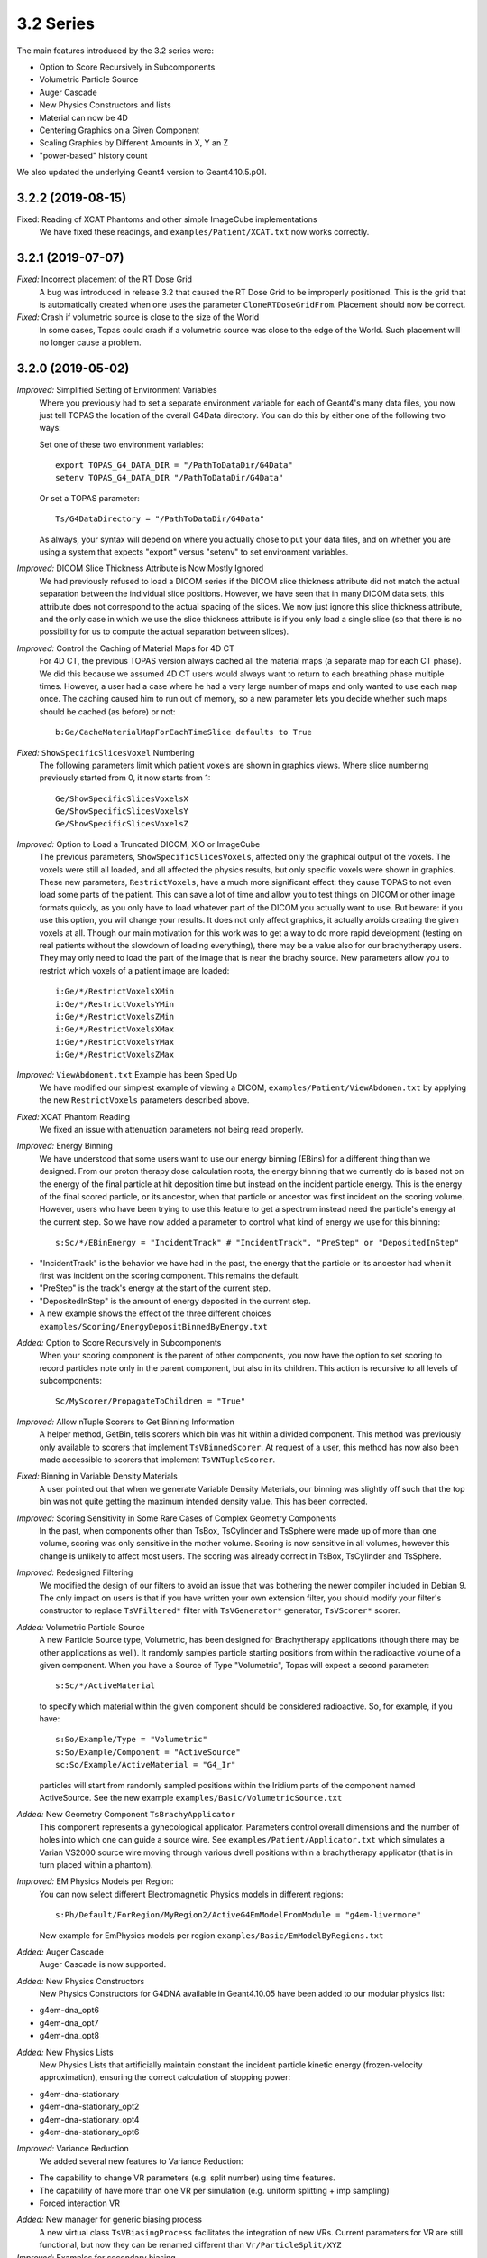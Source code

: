 3.2 Series
----------

The main features introduced by the 3.2 series were:

* Option to Score Recursively in Subcomponents
* Volumetric Particle Source
* Auger Cascade
* New Physics Constructors and lists
* Material can now be 4D
* Centering Graphics on a Given Component
* Scaling Graphics by Different Amounts in X, Y an Z
* "power-based" history count

We also updated the underlying Geant4 version to Geant4.10.5.p01.



3.2.2 (2019-08-15)
~~~~~~~~~~~~~~~~~~

Fixed: Reading of XCAT Phantoms and other simple ImageCube implementations
     We have fixed these readings, and ``examples/Patient/XCAT.txt`` now works correctly.



3.2.1 (2019-07-07)
~~~~~~~~~~~~~~~~~~

*Fixed:* Incorrect placement of the RT Dose Grid
     A bug was introduced in release 3.2 that caused the RT Dose Grid to be improperly positioned. This is the grid that is automatically created when one uses the parameter ``CloneRTDoseGridFrom``. Placement should now be correct.

*Fixed:* Crash if volumetric source is close to the size of the World
     In some cases, Topas could crash if a volumetric source was close to the edge of the World. Such placement will no longer cause a problem.



3.2.0 (2019-05-02)
~~~~~~~~~~~~~~~~~~

*Improved:* Simplified Setting of Environment Variables
     Where you previously had to set a separate environment variable for each of Geant4's many data files, you now just tell TOPAS the location of the overall G4Data directory. You can do this by either one of the following two ways:

     Set one of these two environment variables::

        export TOPAS_G4_DATA_DIR = "/PathToDataDir/G4Data"
        setenv TOPAS_G4_DATA_DIR "/PathToDataDir/G4Data"

     Or set a TOPAS parameter::

        Ts/G4DataDirectory = "/PathToDataDir/G4Data"

     As always, your syntax will depend on where you actually chose to put your data files, and on whether you are using a system that expects "export" versus "setenv" to set environment variables.

*Improved:* DICOM Slice Thickness Attribute is Now Mostly Ignored
     We had previously refused to load a DICOM series if the DICOM slice thickness attribute did not match the actual separation between the individual slice positions. However, we have seen that in many DICOM data sets, this attribute does not correspond to the actual spacing of the slices. We now just ignore this slice thickness attribute, and the only case in which we use the slice thickness attribute is if you only load a single slice (so that there is no possibility for us to compute the actual separation between slices).

*Improved:* Control the Caching of Material Maps for 4D CT
     For 4D CT, the previous TOPAS version always cached all the material maps (a separate map for each CT phase). We did this because we assumed 4D CT users would always want to return to each breathing phase multiple times. However, a user had a case where he had a very large number of maps and only wanted to use each map once. The caching caused him to run out of memory, so a new parameter lets you decide whether such maps should be cached (as before) or not::

        b:Ge/CacheMaterialMapForEachTimeSlice defaults to True

*Fixed:* ``ShowSpecificSlicesVoxel`` Numbering
     The following parameters limit which patient voxels are shown in graphics views. Where slice numbering previously started from 0, it now starts from 1::

        Ge/ShowSpecificSlicesVoxelsX
        Ge/ShowSpecificSlicesVoxelsY
        Ge/ShowSpecificSlicesVoxelsZ

*Improved:* Option to Load a Truncated DICOM, XiO or ImageCube
     The previous parameters, ``ShowSpecificSlicesVoxels``, affected only the graphical output of the voxels. The voxels were still all loaded, and all affected the physics results, but only specific voxels were shown in graphics. These new parameters, ``RestrictVoxels``, have a much more significant effect: they cause TOPAS to not even load some parts of the patient. This can save a lot of time and allow you to test things on DICOM or other image formats quickly, as you only have to load whatever part of the DICOM you actually want to use. But beware: if you use this option, you will change your results. It does not only affect graphics, it actually avoids creating the given voxels at all. Though our main motivation for this work was to get a way to do more rapid development (testing on real patients without the slowdown of loading everything), there may be a value also for our brachytherapy users. They may only need to load the part of the image that is near the brachy source. New parameters allow you to restrict which voxels of a patient image are loaded::

        i:Ge/*/RestrictVoxelsXMin
        i:Ge/*/RestrictVoxelsYMin
        i:Ge/*/RestrictVoxelsZMin
        i:Ge/*/RestrictVoxelsXMax
        i:Ge/*/RestrictVoxelsYMax
        i:Ge/*/RestrictVoxelsZMax

*Improved:* ``ViewAbdoment.txt`` Example has been Sped Up
     We have modified our simplest example of viewing a DICOM, ``examples/Patient/ViewAbdomen.txt`` by applying the new ``RestrictVoxels`` parameters described above.

*Fixed:* XCAT Phantom Reading
     We fixed an issue with attenuation parameters not being read properly.

*Improved:* Energy Binning
     We have understood that some users want to use our energy binning (EBins) for a different thing than we designed. From our proton therapy dose calculation roots, the energy binning that we currently do is based not on the energy of the final particle at hit deposition time but instead on the incident particle energy. This is the energy of the final scored particle, or its ancestor, when that particle or ancestor was first incident on the scoring volume. However, users who have been trying to use this feature to get a spectrum instead need the particle's energy at the current step. So we have now added a parameter to control what kind of energy we use for this binning::

        s:Sc/*/EBinEnergy = "IncidentTrack" # "IncidentTrack", "PreStep" or "DepositedInStep"
        
* "IncidentTrack" is the behavior we have had in the past, the energy that the particle or its ancestor had when it first was incident on the scoring component. This remains the default.
* "PreStep" is the track's energy at the start of the current step.
* "DepositedInStep" is the amount of energy deposited in the current step.
* A new example shows the effect of the three different choices ``examples/Scoring/EnergyDepositBinnedByEnergy.txt``

*Added:* Option to Score Recursively in Subcomponents
     When your scoring component is the parent of other components, you now have the option to set scoring to record particles note only in the parent component, but also in its children. This action is recursive to all levels of subcomponents::

        Sc/MyScorer/PropagateToChildren = "True"
        
*Improved:* Allow nTuple Scorers to Get Binning Information
     A helper method, GetBin, tells scorers which bin was hit within a divided component. This method was previously only available to scorers that implement ``TsVBinnedScorer``. At request of a user, this method has now also been made accessible to scorers that implement ``TsVNTupleScorer``.

*Fixed:* Binning in Variable Density Materials
     A user pointed out that when we generate Variable Density Materials, our binning was slightly off such that the top bin was not quite getting the maximum intended density value. This has been corrected.

*Improved:* Scoring Sensitivity in Some Rare Cases of Complex Geometry Components
     In the past, when components other than TsBox, TsCylinder and TsSphere were made up of more than one volume, scoring was only sensitive in the mother volume. Scoring is now sensitive in all volumes, however this change is unlikely to affect most users. The scoring was already correct in TsBox, TsCylinder and TsSphere.

*Improved:* Redesigned Filtering
     We modified the design of our filters to avoid an issue that was bothering the newer compiler included in Debian 9. The only impact on users is that if you have written your own extension filter, you should modify your filter's constructor to replace ``TsVFiltered*`` filter with ``TsVGenerator*`` generator, ``TsVScorer*`` scorer.

*Added:* Volumetric Particle Source
     A new Particle Source type, Volumetric, has been designed for Brachytherapy applications (though there may be other applications as well). It randomly samples particle starting positions from within the radioactive volume of a given component. When you have a Source of Type "Volumetric", Topas will expect a second parameter::
     
        s:Sc/*/ActiveMaterial
        
     to specify which material within the given component should be considered radioactive. So, for example, if you have:: 

        s:So/Example/Type = "Volumetric"
        s:So/Example/Component = "ActiveSource"
        sc:So/Example/ActiveMaterial = "G4_Ir"
        
     particles will start from randomly sampled positions within the Iridium parts of the component named ActiveSource. See the new example ``examples/Basic/VolumetricSource.txt``

*Added:* New Geometry Component ``TsBrachyApplicator``
     This component represents a gynecological applicator. Parameters control overall dimensions and the number of holes into which one can guide a source wire. See ``examples/Patient/Applicator.txt`` which simulates a Varian VS2000 source wire moving through various dwell positions within a brachytherapy applicator (that is in turn placed within a phantom).

*Improved:* EM Physics Models per Region:
     You can now select different Electromagnetic Physics models in different regions::

        s:Ph/Default/ForRegion/MyRegion2/ActiveG4EmModelFromModule = "g4em-livermore"
        
     New example for EmPhysics models per region ``examples/Basic/EmModelByRegions.txt``

*Added:* Auger Cascade
     Auger Cascade is now supported.

*Added:* New Physics Constructors 
     New Physics Constructors for G4DNA available in Geant4.10.05 have been added to our modular physics list:

* g4em-dna_opt6
* g4em-dna_opt7
* g4em-dna_opt8

*Added:* New Physics Lists
     New Physics Lists that artificially maintain constant the incident particle kinetic energy (frozen-velocity approximation), ensuring the correct calculation of stopping power:
     
* g4em-dna-stationary
* g4em-dna-stationary_opt2
* g4em-dna-stationary_opt4
* g4em-dna-stationary_opt6

*Improved:* Variance Reduction
     We added several new features to Variance Reduction:
     
* The capability to change VR parameters (e.g. split number) using time features.
* The capability of have more than one VR per simulation (e.g. uniform splitting + imp sampling)
* Forced interaction VR

*Added:* New manager for generic biasing process
     A new virtual class ``TsVBiasingProcess`` facilitates the integration of new VRs. Current parameters for VR are still functional, but now they can be renamed different than ``Vr/ParticleSplit/XYZ``

*Improved:* Examples for secondary biasing
     We added several new examples for secondary biasing 

* New example for forced interaction ``examples/VarianceReduction/ForcedInteraction.txt``
* New example showing cross-section enhancement for bremsstrahlung ``examples/VarianceReduction/CrossSectionEnhancement.txt``
* New example showing importance sampling and bremsstrahlung splitting ``examples/VarianceReduction/ImportanceSamplingSecondaryBiasing.txt``
* Also shows the capabilities of having more than one VR in the same simulation.

*Fixed:* Obscure Problem with Component Placement
     Components were incorrectly placed when the first component in a parallel world was a Group Component. Interestingly, we never had any reports of this problem from users. It was only found during some of our own special tests.

*Added:* Forbid Use of Parallel Worlds with Chemistry
     Since Geant4 DNA's chemistry processes do not support parallel worlds, we have added a check to forbid use of parallel worlds if chemistry is turned on in your physics list.

*Fixed:* Diagnostic Printout of TsPropeller Component
     The TsPropeller component has a diagnostic that prints out its angle. Where this was meant to print out the full angle, it was actually printing the half-angle. This has been corrected. 

*Added:* Material can now be 4D
     You can now change a component's material over time. You can also change the material that is specified in the ``DoseToMaterial`` scorer (though we don't know why you might want to do this).

*Added:* Centering Graphics on a Given Component
     A new graphics parameter allows you to center the view on a given component::

        s:Gr/*/CenterOn = "MyComponent"
        
     Topas will then ignore any parameters of the form: ``Gr/*/TransX`` or ``Gr/*/TransY``

*Added:* Scaling Graphics by Different Amounts in X, Y an Z
     New parameters allow you to scale by different amounts in each dimension::

        uv:Gr/*/Scale = 3 1. 2. 3.
        
     would scale by 1 in X, by 2 in Y and by 3 in Z.

*Improved:* Zooming to the Nanometer Scale
     With very large ``Gr/*/Zoom`` values, as one might use to zoom into the nano scale, floating point errors in the graphics card lead to discontinuous jumps in the image position. This makes it difficult to center or size the view as one wishes, but an easy workaround has been understood. If one simply makes the world invisible, then because the initial graphics extent only includes the nanometer scale components, one doesn't need much zoom. This effect and its solution are demonstrated in the new example ``examples/Graphics/NanoMeterScaleTest.txt``

*Improvemed:* Controlling Console Output
     You can add time stamps to the history count::
     
        b:Ts/IncludeTimeInHistoryCount = "True"

*Added:* You can have a "power-based" history count ``b:Ts/ShowHistoryCountLessFrequentlyAsSimulationProgresses``
     After first ten histories, output will change to once for every 10, then to once for every 100, etc. An additional optional parameter, ``i:Ts/MaxShowHistoryCountInterval``, puts an upper limit on how high the ``ShowHistoryCountInterval`` can be. For example::
     
        b:Ts/ShowHistoryCountLessFrequentlyAsSimulationProgresses
        i:Ts/MaxShowHistoryCountInterval = 100
        
     Gives: 1, ,2, 3...9, 10, 20, 30...100 but from there always keep counting by 100 (rather than going on to counting by 1000, 10,000, etc.)

*Improved:* Handling of Mapped Magnetic Fields
     Thanks to several users, we have identified and improved some aspects of the ``MappedMagnet`` field reader. The system now works for a wider variety of field maps and allows for 4D changes in the map.

*Improved:* Increased the Default ``Ts/MaxStepNumber``
     TOPAS watches the number of steps on tracks to try to detect tracks that are stuck endlessly looping. The limit is set by the parameter ``Ts/MaxStepNumber``. We have found cases where legitimate tracks take more than 100K steps, so we have increased the default limit from 100K to 1M.

*Improved:* Made Parameter File Reading be More Robust
     We now catch and replace smart quotes (single and double) with simple double quotes. We also now catch and replace various Unicode hyphen characters with minus sign.

